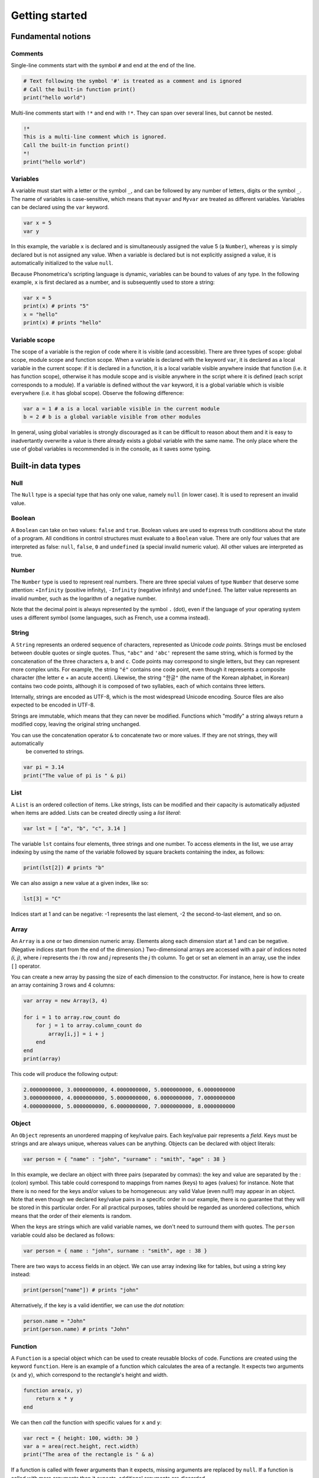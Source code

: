 Getting started
===============

Fundamental notions
-------------------

Comments
~~~~~~~~

Single-line comments start with the symbol ``#`` and end at the end of the line.

.. code:: phon

    # Text following the symbol '#' is treated as a comment and is ignored
    # Call the built-in function print()
    print("hello world")

Multi-line comments start with ``!*`` and end with ``!*``. They can span over several lines, but cannot be nested.

.. code:: phon

    !* 
    This is a multi-line comment which is ignored. 
    Call the built-in function print()
    *!
    print("hello world")


Variables
~~~~~~~~~

A variable must start with a letter or the symbol ``_``, and can be followed by any number 
of letters, digits or the symbol ``_``. The name of variables is case-sensitive, which means that ``myvar`` and ``Myvar`` 
are treated as different variables. Variables can be declared using the ``var`` keyword. 


.. code:: phon

    var x = 5
    var y


In this example, the variable ``x`` is declared and is simultaneously assigned the value 5 (a ``Number``), whereas ``y`` is simply declared but is not assigned any value. When a variable is declared but is not explicitly assigned a value, it is automatically initialized to the value ``null``. 


Because Phonometrica's scripting language is dynamic, variables can be bound to values of any type. In the following example, ``x`` is first declared as a number, and is subsequently used to store a string:


.. code:: phon

    var x = 5
    print(x) # prints "5"
    x = "hello"
    print(x) # prints "hello"


Variable scope
~~~~~~~~~~~~~~

The scope of a variable is the region of code where it is visible (and accessible). There are three types of scope: global scope, module scope
and function scope. When a variable is declared with the keyword ``var``, it is declared as a local variable in the current scope: if it is declared in a function, it is a local variable visible anywhere inside that function (i.e. it has function scope), otherwise it has module scope
and is visible anywhere in the script where it is defined (each script corresponds to a module). If a variable is defined without the ``var`` 
keyword, it is a global variable which is visible everywhere (i.e. it has global scope). Observe the following difference:

.. code:: phon

    var a = 1 # a is a local variable visible in the current module
    b = 2 # b is a global variable visible from other modules


In general, using global variables is strongly discouraged as it can be difficult to reason about them and it is easy to inadvertantly overwrite
a value is there already exists a global variable with the same name. The only place where the use of global variables is recommended is in the
console, as it saves some typing. 


Built-in data types
-------------------


Null
~~~~

The ``Null`` type is a special type that has only one value, namely ``null`` (in lower case). It is used to represent an invalid value.

Boolean
~~~~~~~

A ``Boolean`` can take on two values: ``false`` and ``true``. Boolean values are used to express truth conditions about the state of a program. All conditions in control structures must evaluate to a ``Boolean`` value. There are only four values that are interpreted as false: ``null``, ``false``, ``0`` and ``undefined`` (a special invalid numeric value). All other values are interpreted as true. 


Number
~~~~~~

The ``Number`` type is used to represent real numbers. There are three special values of type ``Number`` that deserve some attention: ``+Infinity`` (positive infinity), ``-Infinity`` (negative infinity) and ``undefined``. The latter value represents an invalid number, such as the logarithm of a negative number. 

Note that the decimal point is always represented by the symbol ``.`` (dot), even if the language of your operating system uses a different symbol (some languages, such as French, use a comma instead). 

String
~~~~~~

A ``String`` represents an ordered sequence of characters, represented as Unicode *code points*. Strings must be enclosed between double quotes or single quotes. Thus, ``"abc"`` and ``'abc'`` represent the same string, which is formed by the concatenation of the three characters ``a``, ``b`` and ``c``. Code points may correspond to single letters, but they can represent more complex units. For example, the string ``"é"`` contains one code point, even though it represents a composite character (the letter ``e`` + an acute accent). Likewise, the string ``"한글"`` (the name of the Korean alphabet, in Korean) contains two code points, although it is composed of two syllables, each of which contains three letters.

Internally, strings are encoded as UTF-8, which is the most widespread Unicode encoding. Source files are also expected to be encoded in UTF-8. 

Strings are immutable, which means that they can never be modified. Functions which "modify" a string always return a modified copy, leaving the
original string unchanged.

You can use the concatenation operator ``&`` to concatenate two or more values. If they are not strings, they will automatically 
 be converted to strings.

.. code:: phon

    var pi = 3.14
    print("The value of pi is " & pi)
    

List
~~~~

A ``List`` is an ordered collection of items. Like strings, lists can be modified and their capacity is automatically adjusted when items are added. Lists can be created directly using a *list literal*:

.. code:: phon

    var lst = [ "a", "b", "c", 3.14 ]


The variable ``lst`` contains four elements, three strings and one number. To access elements in the list, we use array indexing by using the name of the variable followed by square brackets containing the index, as follows:

.. code:: phon
    
    print(lst[2]) # prints "b"


We can also assign a new value at a given index, like so: 

.. code:: phon

    lst[3] = "C"


Indices start at 1 and can be negative: -1 represents the last element, -2 the second-to-last element, and so on.


Array
~~~~~

An ``Array`` is a one or two dimension numeric array. Elements along each dimension start at 1 and can be negative.
(Negative indices start from the end of the dimension.) Two-dimensional arrays are accessed with a pair of indices noted *(i, j)*,
where *i* represents the *i* th row and *j* represents the *j* th column. To get or set an element in an array, use the index ``[]`` operator. 

You can create a new array by passing the size of each dimension to the constructor. For instance, here is how to create an array containing 3 rows and 4 columns:

.. code:: phon

    var array = new Array(3, 4)
    
    for i = 1 to array.row_count do
        for j = 1 to array.column_count do
            array[i,j] = i + j
        end
    end
    print(array)

This code will produce the following output:


.. code:: phon

    2.0000000000, 3.0000000000, 4.0000000000, 5.0000000000, 6.0000000000
    3.0000000000, 4.0000000000, 5.0000000000, 6.0000000000, 7.0000000000
    4.0000000000, 5.0000000000, 6.0000000000, 7.0000000000, 8.0000000000


Object
~~~~~~

An ``Object`` represents an unordered mapping of key/value pairs. Each key/value pair represents a *field*. Keys must be strings and are always unique, whereas values can be anything. Objects can be declared with object literals:

.. code:: phon

    var person = { "name" : "john", "surname" : "smith", "age" : 38 }

In this example, we declare an object with three pairs (separated by commas): the key and value are separated by the : (colon) symbol. This table could correspond to mappings from names (keys) to ages (values) for instance. Note that there is no need for the keys and/or values to be homogeneous: any valid Value (even null!) may appear in an object. Note that even though we declared key/value pairs in a specific order in our example, there is no guarantee that they will be stored in this particular order. For all practical purposes, tables should be regarded as unordered collections, which means that the order of their elements is random. 


When the keys are strings which are valid variable names, we don't need to surround them with quotes. The ``person`` variable could also be declared as follows:

.. code:: phon

    var person = { name : "john", surname : "smith", age : 38 }


There are two ways to access fields in an object. We can use array indexing like for tables, but using a string key instead:

.. code:: phon

    print(person["name"]) # prints "john"

Alternatively, if the key is a valid identifier, we can use the *dot notation*:

.. code:: phon

    person.name = "John"
    print(person.name) # prints "John"




Function
~~~~~~~~

A ``Function`` is a special object which can be used to create reusable blocks of code. Functions are created using the
keyword ``function``. Here is an example of a function which calculates the area of a rectangle.
It expects two arguments (``x`` and ``y``), which correspond to the rectangle's height and width. 

.. code:: phon
    
    function area(x, y)
        return x * y
    end


We can then *call* the function with specific values for ``x`` and ``y``:

.. code:: phon

    var rect = { height: 100, width: 30 }
    var a = area(rect.height, rect.width)
    print("The area of the rectangle is " & a)


If a function is called with fewer arguments than it expects, missing arguments are replaced by ``null``. 
If a function is called with more arguments than it expects, additional arguments are discarded. 

Functions are first class values, which means that they can be assigned to variables, passed as function argument to 
other functions, and used as a return value inside a function. In fact the defition of ``area()`` above could also be written
as follows: 

.. code:: phon

    var area = function(x, y)
        return x * y
    end


In this case, we create an anonymous function object, and assign the result to a variable named ``area``. 


Control flow
------------

If statement
~~~~~~~~~~~~

It is often necessary to execute a code block only if a certain condition is satisfied. This can be achieved with the ``if`` statement

.. code:: phon

    if extension == ".txt" then
        print("This is a text file")
    elsif extension == ".xml" then
        print("This is an XML file")
    else
        print("extension '" & extension & "' not recognized")
    end


This block of code tries to execute the block following the ``if`` branch if its condition is true, otherwise it tries to execute the first
elsif branch (if any), and if all else fails, it executes the ``else`` branch. The ``elsif`` and ``else`` branches are optional, and there 
is no limit on the number of ``elsif`` branches.


While loop
~~~~~~~~~~

The ``while`` loop allows you to execute a block of code while some condition is true. 

.. code:: phon

    var x = 1
    # Print numbers from 1 to 10
    while x <= 10 do
        print(x)
        x++ # increment x
    end 


Repeat loop
~~~~~~~~~~~

The ``repeat`` loop is similar to the ``while`` loop but there are two key differences: the block of code is executed *until* some condition is 
satisfied, and it is executed at least once since it precedes the evaluation of the condition. 

.. code:: phon

    var x = 1
    # Print numbers from 1 to 10
    repeat
        print(x)
        x++ # increment x
    until x > 10 



For loop
~~~~~~~~

The ``for`` loop, as in other programming languages, is used to iterate through a block of instructions, incrementing (or decrementing) a counter at each iteration. The ``for`` loop must always have a ``start`` condition and an ``end`` condition, and may optionally have a ``step`` condition, which indicates by how much the counter should be incremented/decremented (if no ``step`` is specified, the default is 1). Here is the single example, which prints the numbers from 1 to 10 (inclusive):

.. code:: phon

    var i

    for i = 1 to 10 do
        print(x)
    end


To print all the odd digits between 1 and 10, we can use the following loop:

.. code:: phon

    for var i = 1 to 10 step 2 do
        print(x)
    end



To iterate in decreasing order, ``downto`` must be used instead of ``to``:

.. code:: phon

    for i = 10 downto 1 do
        print(x)
    end


Foreach loop
~~~~~~~~~~~~

The ``foreach`` loop is similar to the ``for`` loop, but offers a simpler way to iterate over the values of a list and
the keys of an object.

.. code:: phon

    # Iterate over a list
    var lst = ["a", "b", "c"]

    foreach value in lst do
        print(value)
    end

    # Iterate over an object
    var person =  { name : "john", surname : "smith", age : 38 }

    foreach key in person do
        print(key & " -> " & person[key])
    end


Errors
------

It is sometimes necessary to interrupt a script because it can no longer proceed further. To signal an error, use the ``error()`` 
function, which takes as an argument a string explaining what kind of error happened. For example:

.. code:: phon

    function area(x, y)
        if x < 0 or y < 0 then
            error("x and y must be non-negative")
        end

        return x * y
    end


Another way to trigger errors is to use the ``assert()`` function, which expects a Boolean expression as its first argument, followed by 
an optional error message. It will trigger an error with the error message if the condition is false. 

.. code:: phon

    function area(x, y)
        assert(x >= 0, "x must be non-negative")
        assert(y >= 0, "y must be non-negative")
        return x * y
    end


Operators
---------

Mathematical operators
~~~~~~~~~~~~~~~~~~~~~~

Phonometrica supports the following mathematical operators: ``+`` (addition), ``-`` (subtraction), 
``*`` (multiplication) and ``/`` (division). Multiplication and division take precedence over addition and 
subtraction. These operators implicitly convert the left and right expressions to ``Number`` if needed.


Boolean operators
~~~~~~~~~~~~~~~~~

Phonometrica supports the 3 standard Boolean operators ``and``, ``or`` and ``not``. 

Concatenatation operator
~~~~~~~~~~~~~~~~~~~~~~~~

The concatenation operator ``&`` allows to concatenate two or more strings. It implicitly converts values to
``String`` if needed.